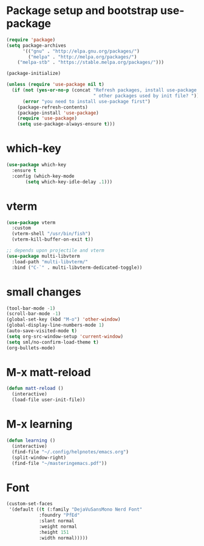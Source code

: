 * Package setup and bootstrap use-package
#+BEGIN_SRC emacs-lisp
(require 'package)
(setq package-archives
      '(("gnu" . "http://elpa.gnu.org/packages/")
        ("melpa" . "http://melpa.org/packages/")
	("melpa-stb" . "https://stable.melpa.org/packages/")))

(package-initialize)

(unless (require 'use-package nil t)
  (if (not (yes-or-no-p (concat "Refresh packages, install use-package and"
                                " other packages used by init file? ")))
      (error "you need to install use-package first")
    (package-refresh-contents)
    (package-install 'use-package)
    (require 'use-package)
    (setq use-package-always-ensure t)))
#+END_SRC

* which-key
#+BEGIN_SRC emacs-lisp
  (use-package which-key
    :ensure t
    :config (which-key-mode
	     (setq which-key-idle-delay .1)))
#+END_SRC

* vterm
#+BEGIN_SRC emacs-lisp
  (use-package vterm
    :custom
    (vterm-shell "/usr/bin/fish")
    (vterm-kill-buffer-on-exit t))

  ;; depends upon projectile and vterm
  (use-package multi-libvterm
    :load-path "multi-libvterm/"
    :bind ("C-`" . multi-libvterm-dedicated-toggle))

#+END_SRC

* small changes
#+BEGIN_SRC emacs-lisp
(tool-bar-mode -1)
(scroll-bar-mode -1)
(global-set-key (kbd "M-o") 'other-window)
(global-display-line-numbers-mode 1)
(auto-save-visited-mode t)
(setq org-src-window-setup 'current-window)
(setq sml/no-confirm-load-theme t)
(org-bullets-mode)
#+END_SRC

* M-x matt-reload
#+BEGIN_SRC emacs-lisp
  (defun matt-reload ()
    (interactive)
    (load-file user-init-file))
#+END_SRC

* M-x learning
#+BEGIN_SRC emacs-lisp
(defun learning ()
  (interactive)
  (find-file "~/.config/helpnotes/emacs.org")
  (split-window-right)
  (find-file "~/masteringemacs.pdf"))
#+END_SRC

* Font
#+BEGIN_SRC emacs-lisp
  (custom-set-faces
   '(default ((t (:family "DejaVuSansMono Nerd Font"
			  :foundry "PfEd"
			  :slant normal
			  :weight normal
			  :height 151
			  :width normal)))))
#+END_SRC

